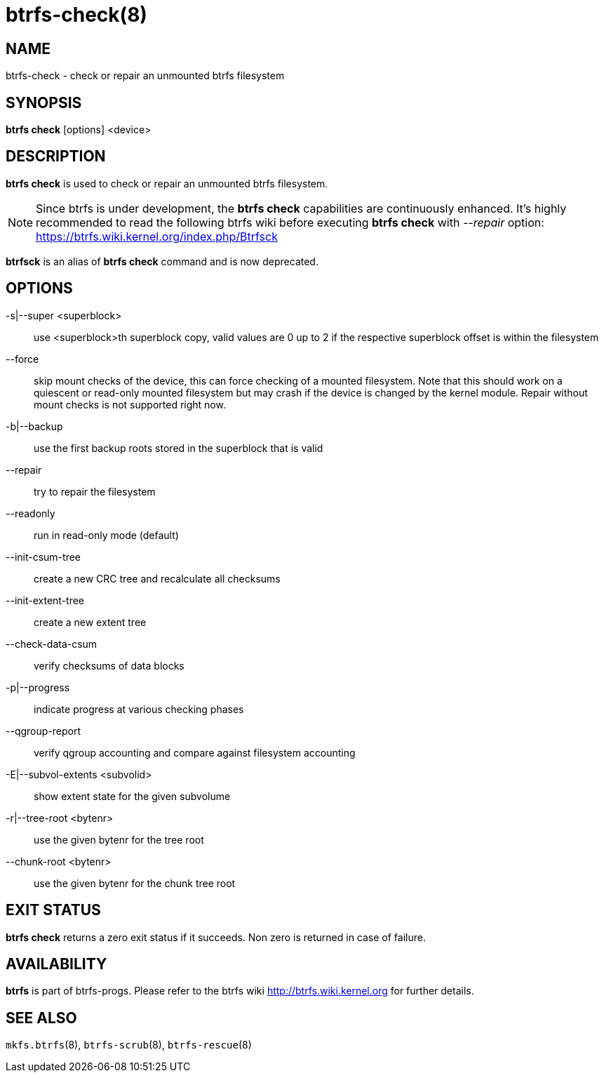 btrfs-check(8)
==============

NAME
----
btrfs-check - check or repair an unmounted btrfs filesystem

SYNOPSIS
--------
*btrfs check* [options] <device>

DESCRIPTION
-----------
*btrfs check* is used to check or repair an unmounted btrfs filesystem.

NOTE: Since btrfs is under development, the *btrfs check* capabilities are
continuously enhanced. It's highly recommended to read the following btrfs
wiki before executing *btrfs check* with '--repair' option: +
https://btrfs.wiki.kernel.org/index.php/Btrfsck

*btrfsck* is an alias of *btrfs check* command and is now deprecated.

OPTIONS
-------
-s|--super <superblock>::
use <superblock>th superblock copy, valid values are 0 up to 2 if the
respective superblock offset is within the filesystem
--force::
skip mount checks of the device, this can force checking of a mounted
filesystem. Note that this should work on a quiescent or read-only mounted
filesystem but may crash if the device is changed by the kernel module.
Repair without mount checks is not supported right now.
-b|--backup::
use the first backup roots stored in the superblock that is valid
--repair::
try to repair the filesystem
--readonly::
run in read-only mode (default)
--init-csum-tree::
create a new CRC tree and recalculate all checksums
--init-extent-tree::
create a new extent tree
--check-data-csum::
verify checksums of data blocks
-p|--progress::
indicate progress at various checking phases
--qgroup-report::
verify qgroup accounting and compare against filesystem accounting
-E|--subvol-extents <subvolid>::
show extent state for the given subvolume
-r|--tree-root <bytenr>::
use the given bytenr for the tree root
--chunk-root <bytenr>::
use the given bytenr for the chunk tree root

EXIT STATUS
-----------
*btrfs check* returns a zero exit status if it succeeds. Non zero is
returned in case of failure.

AVAILABILITY
------------
*btrfs* is part of btrfs-progs.
Please refer to the btrfs wiki http://btrfs.wiki.kernel.org for
further details.

SEE ALSO
--------
`mkfs.btrfs`(8),
`btrfs-scrub`(8),
`btrfs-rescue`(8)
